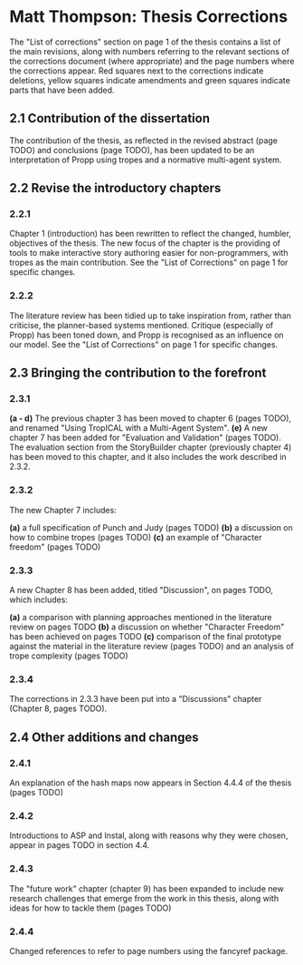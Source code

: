 * Matt Thompson: Thesis Corrections
The "List of corrections" section on page 1 of the thesis contains a list of the main revisions, along with numbers referring to the relevant sections of the corrections document (where appropriate) and the page numbers where the corrections appear. Red squares next to the corrections indicate deletions, yellow squares indicate amendments and green squares indicate parts that have been added.
** 2.1 Contribution of the dissertation
The contribution of the thesis, as reflected in the revised abstract (page TODO) and conclusions (page TODO), has been updated to be an interpretation of Propp using tropes and a normative multi-agent system.
** 2.2 Revise the introductory chapters
*** 2.2.1
Chapter 1 (introduction) has been rewritten to reflect the changed, humbler, objectives of the thesis. The new focus of the chapter is the providing of tools to make interactive story authoring easier for non-programmers, with tropes as the main contribution. See the "List of Corrections" on page 1 for specific changes.
*** 2.2.2
The literature review has been tidied up to take inspiration from, rather than criticise, the planner-based systems mentioned. Critique (especially of Propp) has been toned down, and Propp is recognised as an influence on our model. See the "List of Corrections" on page 1 for specific changes.
** 2.3 Bringing the contribution to the forefront
*** 2.3.1
*(a - d)* The previous chapter 3 has been moved to chapter 6 (pages TODO), and renamed "Using TropICAL with a Multi-Agent System".
*(e)* A new chapter 7 has been added for "Evaluation and Validation" (pages TODO). The evaluation section from the StoryBuilder chapter (previously chapter 4) has been moved to this chapter, and it also includes the work described in 2.3.2.

*** 2.3.2
The new Chapter 7 includes:

*(a)* a full specification of Punch and Judy (pages TODO)
*(b)* a discussion on how to combine tropes (pages TODO)
*(c)* an example of "Character freedom" (pages TODO)

*** 2.3.3
A new Chapter 8 has been added, titled "Discussion", on pages TODO, which includes:

*(a)* a comparison with planning approaches mentioned in the literature review on pages TODO
*(b)* a discussion on whether "Character Freedom" has been achieved on pages TODO
*(c)* comparison of the final prototype against the material in the literature review (pages TODO) and an analysis of trope complexity (pages TODO)

*** 2.3.4
The corrections in 2.3.3 have been put into a "Discussions" chapter (Chapter 8, pages TODO).

** 2.4 Other additions and changes
*** 2.4.1
An explanation of the hash maps now appears in Section 4.4.4 of the thesis (pages TODO)
*** 2.4.2
Introductions to ASP and Instal, along with reasons why they were chosen, appear in pages TODO in section 4.4.
*** 2.4.3
The "future work" chapter (chapter 9) has been expanded to include new research challenges that emerge from the work in this thesis, along with ideas for how to tackle them (pages TODO)
*** 2.4.4
Changed references to refer to page numbers using the fancyref package.

